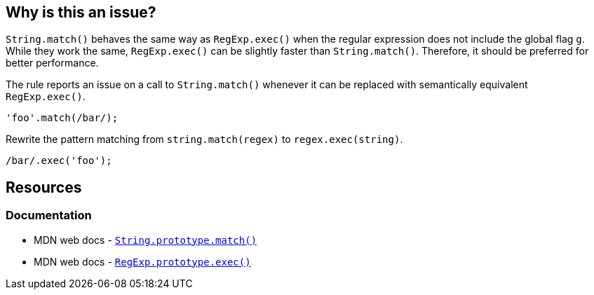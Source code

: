 == Why is this an issue?

`String.match()` behaves the same way as `RegExp.exec()` when the regular expression does not include the global flag `g`. While they work the same, `RegExp.exec()` can be slightly faster than `String.match()`. Therefore, it should be preferred for better performance.

The rule reports an issue on a call to `String.match()` whenever it can be replaced with semantically equivalent `RegExp.exec()`.

[source,javascript,diff-id=1,diff-type=noncompliant]
----
'foo'.match(/bar/);
----

Rewrite the pattern matching from `string.match(regex)` to `regex.exec(string)`.

[source,javascript,diff-id=1,diff-type=compliant]
----
/bar/.exec('foo');
----

== Resources

=== Documentation

* MDN web docs - https://developer.mozilla.org/fr/docs/Web/JavaScript/Reference/Global_Objects/String/match[``++String.prototype.match()++``]
* MDN web docs - https://developer.mozilla.org/en-US/docs/Web/JavaScript/Reference/Global_Objects/RegExp/exec[``++RegExp.prototype.exec()++``]
